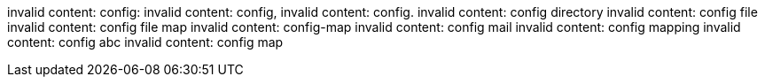 invalid content: config:
invalid content: config,
invalid content: config.
invalid content: config directory
invalid content: config file
invalid content: config file map
invalid content: config-map
invalid content: config mail
invalid content: config mapping
invalid content: config abc
invalid content: config map
